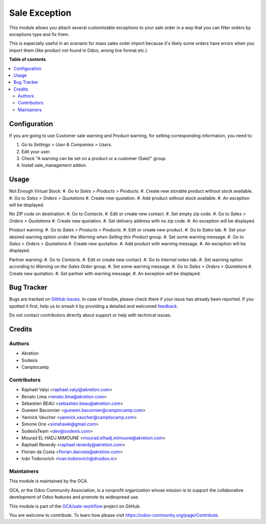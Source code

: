 ==============
Sale Exception
==============

.. 
   !!!!!!!!!!!!!!!!!!!!!!!!!!!!!!!!!!!!!!!!!!!!!!!!!!!!
   !! This file is generated by oca-gen-addon-readme !!
   !! changes will be overwritten.                   !!
   !!!!!!!!!!!!!!!!!!!!!!!!!!!!!!!!!!!!!!!!!!!!!!!!!!!!
   !! source digest: sha256:936955cc25149b9a00f90de45b1bc68e002edfa87dc862ecdfdbbeabfe7ba8c5
   !!!!!!!!!!!!!!!!!!!!!!!!!!!!!!!!!!!!!!!!!!!!!!!!!!!!

.. |badge1| image:: https://img.shields.io/badge/maturity-Beta-yellow.png
    :target: https://odoo-community.org/page/development-status
    :alt: Beta
.. |badge2| image:: https://img.shields.io/badge/licence-AGPL--3-blue.png
    :target: http://www.gnu.org/licenses/agpl-3.0-standalone.html
    :alt: License: AGPL-3
.. |badge3| image:: https://img.shields.io/badge/github-OCA%2Fsale--workflow-lightgray.png?logo=github
    :target: https://github.com/OCA/sale-workflow/tree/15.0/sale_exception
    :alt: OCA/sale-workflow
.. |badge4| image:: https://img.shields.io/badge/weblate-Translate%20me-F47D42.png
    :target: https://translation.odoo-community.org/projects/sale-workflow-15-0/sale-workflow-15-0-sale_exception
    :alt: Translate me on Weblate
.. |badge5| image:: https://img.shields.io/badge/runboat-Try%20me-875A7B.png
    :target: https://runboat.odoo-community.org/builds?repo=OCA/sale-workflow&target_branch=15.0
    :alt: Try me on Runboat

|badge1| |badge2| |badge3| |badge4| |badge5|

This module allows you attach several customizable exceptions to your
sale order in a way that you can filter orders by exceptions type and fix them.

This is especially useful in an scenario for mass sales order import because
it's likely some orders have errors when you import them (like product not
found in Odoo, wrong line format etc.)

**Table of contents**

.. contents::
   :local:

Configuration
=============

If you are going to use Customer sale warning and Product warning,
for setting corresponding information, you need to:

#. Go to *Settings > User & Companies > Users*.
#. Edit your user.
#. Check "A warning can be set on a product or a customer (Sale)" group.
#. Install sale_management addon.

Usage
=====

Not Enough Virtual Stock:
#. Go to *Sales > Products > Products*.
#. Create new storable product without stock available.
#. Go to *Sales > Orders > Quotations*
#. Create new quotation.
#. Add product without stock available.
#. An exception will be displayed.

No ZIP code on destination:
#. Go to *Contacts*.
#. Edit or create new contact.
#. Set empty zip code.
#. Go to *Sales > Orders > Quotations*
#. Create new quotation.
#. Set delivery address with no zip code.
#. An exception will be displayed.

Product warning:
#. Go to *Sales > Products > Products*.
#. Edit or create new product.
#. Go to *Sales* tab.
#. Set your desired warning option under the *Warning when Selling this Product* group.
#. Set some warning message.
#. Go to *Sales > Orders > Quotations*
#. Create new quotation.
#. Add product with warning message.
#. An exception will be displayed.

Partner warning:
#. Go to *Contacts*.
#. Edit or create new contact.
#. Go to *Internal notes* tab.
#. Set warning option according to *Warning on the Sales Order* group.
#. Set some warning message.
#. Go to *Sales > Orders > Quotations*
#. Create new quotation.
#. Set partner with warning message.
#. An exception will be displayed.

Bug Tracker
===========

Bugs are tracked on `GitHub Issues <https://github.com/OCA/sale-workflow/issues>`_.
In case of trouble, please check there if your issue has already been reported.
If you spotted it first, help us to smash it by providing a detailed and welcomed
`feedback <https://github.com/OCA/sale-workflow/issues/new?body=module:%20sale_exception%0Aversion:%2015.0%0A%0A**Steps%20to%20reproduce**%0A-%20...%0A%0A**Current%20behavior**%0A%0A**Expected%20behavior**>`_.

Do not contact contributors directly about support or help with technical issues.

Credits
=======

Authors
~~~~~~~

* Akretion
* Sodexis
* Camptocamp

Contributors
~~~~~~~~~~~~

* Raphaël Valyi <raphael.valyi@akretion.com>
* Renato Lima <renato.lima@akretion.com>
* Sébastien BEAU <sebastien.beau@akretion.com>
* Guewen Baconnier <guewen.baconnier@camptocamp.com>
* Yannick Vaucher <yannick.vaucher@camptocamp.com>
* Simone Orsi <simahawk@gmail.com>
* SodexisTeam <dev@sodexis.com>
* Mourad EL HADJ MIMOUNE <mourad.elhadj.mimoune@akretion.com>
* Raphaël Reverdy <raphael.reverdy@akretion.com>
* Florian da Costa <florian.dacosta@akretion.com>
* Iván Todorovich <ivan.todorovich@druidoo.io>

Maintainers
~~~~~~~~~~~

This module is maintained by the OCA.

.. image:: https://odoo-community.org/logo.png
   :alt: Odoo Community Association
   :target: https://odoo-community.org

OCA, or the Odoo Community Association, is a nonprofit organization whose
mission is to support the collaborative development of Odoo features and
promote its widespread use.

This module is part of the `OCA/sale-workflow <https://github.com/OCA/sale-workflow/tree/15.0/sale_exception>`_ project on GitHub.

You are welcome to contribute. To learn how please visit https://odoo-community.org/page/Contribute.
